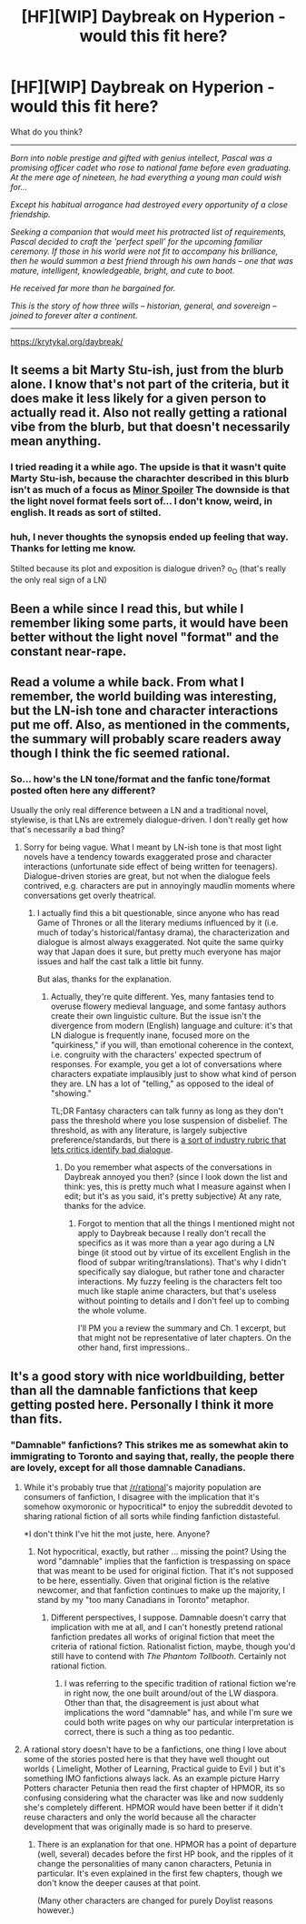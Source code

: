 #+TITLE: [HF][WIP] Daybreak on Hyperion - would this fit here?

* [HF][WIP] Daybreak on Hyperion - would this fit here?
:PROPERTIES:
:Author: Aorii
:Score: 3
:DateUnix: 1470440727.0
:DateShort: 2016-Aug-06
:END:
What do you think?

--------------

/Born into noble prestige and gifted with genius intellect, Pascal was a promising officer cadet who rose to national fame before even graduating. At the mere age of nineteen, he had everything a young man could wish for.../

/Except his habitual arrogance had destroyed every opportunity of a close friendship./

/Seeking a companion that would meet his protracted list of requirements, Pascal decided to craft the 'perfect spell' for the upcoming familiar ceremony. If those in his world were not fit to accompany his brilliance, then he would summon a best friend through his own hands -- one that was mature, intelligent, knowledgeable, bright, and cute to boot./

/He received far more than he bargained for./

/This is the story of how three wills -- historian, general, and sovereign -- joined to forever alter a continent./

--------------

[[https://krytykal.org/daybreak/]]


** It seems a bit Marty Stu-ish, just from the blurb alone. I know that's not part of the criteria, but it does make it less likely for a given person to actually read it. Also not really getting a rational vibe from the blurb, but that doesn't necessarily mean anything.
:PROPERTIES:
:Author: UltraRedSpectrum
:Score: 2
:DateUnix: 1470442405.0
:DateShort: 2016-Aug-06
:END:

*** I tried reading it a while ago. The upside is that it wasn't quite Marty Stu-ish, because the charachter described in this blurb isn't as much of a focus as [[#s][Minor Spoiler]] The downside is that the light novel format feels sort of... I don't know, weird, in english. It reads as sort of stilted.
:PROPERTIES:
:Author: GaBeRockKing
:Score: 3
:DateUnix: 1470450097.0
:DateShort: 2016-Aug-06
:END:


*** huh, I never thoughts the synopsis ended up feeling that way. Thanks for letting me know.

Stilted because its plot and exposition is dialogue driven? o_O (that's really the only real sign of a LN)
:PROPERTIES:
:Author: Aorii
:Score: 1
:DateUnix: 1470584421.0
:DateShort: 2016-Aug-07
:END:


** Been a while since I read this, but while I remember liking some parts, it would have been better without the light novel "format" and the constant near-rape.
:PROPERTIES:
:Author: i_dont_know
:Score: 1
:DateUnix: 1470463847.0
:DateShort: 2016-Aug-06
:END:


** Read a volume a while back. From what I remember, the world building was interesting, but the LN-ish tone and character interactions put me off. Also, as mentioned in the comments, the summary will probably scare readers away though I think the fic seemed rational.
:PROPERTIES:
:Author: ggrey7
:Score: 1
:DateUnix: 1470539044.0
:DateShort: 2016-Aug-07
:END:

*** So... how's the LN tone/format and the fanfic tone/format posted often here any different?

Usually the only real difference between a LN and a traditional novel, stylewise, is that LNs are extremely dialogue-driven. I don't really get how that's necessarily a bad thing?
:PROPERTIES:
:Author: Aorii
:Score: 1
:DateUnix: 1470584521.0
:DateShort: 2016-Aug-07
:END:

**** Sorry for being vague. What I meant by LN-ish tone is that most light novels have a tendency towards exaggerated prose and character interactions (unfortunate side effect of being written for teenagers). Dialogue-driven stories are great, but not when the dialogue feels contrived, e.g. characters are put in annoyingly maudlin moments where conversations get overly theatrical.
:PROPERTIES:
:Author: ggrey7
:Score: 1
:DateUnix: 1470588803.0
:DateShort: 2016-Aug-07
:END:

***** I actually find this a bit questionable, since anyone who has read Game of Thrones or all the literary mediums influenced by it (i.e. much of today's historical/fantasy drama), the characterization and dialogue is almost always exaggerated. Not quite the same quirky way that Japan does it sure, but pretty much everyone has major issues and half the cast talk a little bit funny.

But alas, thanks for the explanation.
:PROPERTIES:
:Author: Aorii
:Score: 1
:DateUnix: 1470666887.0
:DateShort: 2016-Aug-08
:END:

****** Actually, they're quite different. Yes, many fantasies tend to overuse flowery medieval language, and some fantasy authors create their own linguistic culture. But the issue isn't the divergence from modern (English) language and culture: it's that LN dialogue is frequently inane, focused more on the "quirkiness," if you will, than emotional coherence in the context, i.e. congruity with the characters' expected spectrum of responses. For example, you get a lot of conversations where characters expatiate implausibly just to show what kind of person they are. LN has a lot of "telling," as opposed to the ideal of "showing."

TL;DR Fantasy characters can talk funny as long as they don't pass the threshold where you lose suspension of disbelief. The threshold, as with any literature, is largely subjective preference/standards, but there is [[http://theeditorsblog.net/2011/11/03/bad-dialogue-bad-bad-dialogue/][a sort of industry rubric that lets critics identify bad dialogue]].
:PROPERTIES:
:Author: ggrey7
:Score: 1
:DateUnix: 1470676599.0
:DateShort: 2016-Aug-08
:END:

******* Do you remember what aspects of the conversations in Daybreak annoyed you then? (since I look down the list and think: yes, this is pretty much what I measure against when I edit; but it's as you said, it's pretty subjective) At any rate, thanks for the advice.
:PROPERTIES:
:Author: Aorii
:Score: 1
:DateUnix: 1470678877.0
:DateShort: 2016-Aug-08
:END:

******** Forgot to mention that all the things I mentioned might not apply to Daybreak because I really don't recall the specifics as it was more than a year ago during a LN binge (it stood out by virtue of its excellent English in the flood of subpar writing/translations). That's why I didn't specifically say dialogue, but rather tone and character interactions. My fuzzy feeling is the characters felt too much like staple anime characters, but that's useless without pointing to details and I don't feel up to combing the whole volume.

I'll PM you a review the summary and Ch. 1 excerpt, but that might not be representative of later chapters. On the other hand, first impressions..
:PROPERTIES:
:Author: ggrey7
:Score: 1
:DateUnix: 1470690589.0
:DateShort: 2016-Aug-09
:END:


** It's a good story with nice worldbuilding, better than all the damnable fanfictions that keep getting posted here. Personally I think it more than fits.
:PROPERTIES:
:Author: Vakuza
:Score: -2
:DateUnix: 1470449333.0
:DateShort: 2016-Aug-06
:END:

*** "Damnable" fanfictions? This strikes me as somewhat akin to immigrating to Toronto and saying that, really, the people there are lovely, except for all those damnable Canadians.
:PROPERTIES:
:Author: UltraRedSpectrum
:Score: 9
:DateUnix: 1470450645.0
:DateShort: 2016-Aug-06
:END:

**** While it's probably true that [[/r/rational]]'s majority population are consumers of fanfiction, I disagree with the implication that it's somehow oxymoronic or hypocritical* to enjoy the subreddit devoted to sharing rational fiction of all sorts while finding fanfiction distasteful.

*I don't think I've hit the mot juste, here. Anyone?
:PROPERTIES:
:Author: TennisMaster2
:Score: 4
:DateUnix: 1470460786.0
:DateShort: 2016-Aug-06
:END:

***** Not hypocritical, exactly, but rather ... missing the point? Using the word "damnable" implies that the fanfiction is trespassing on space that was meant to be used for original fiction. That it's not supposed to be here, essentially. Given that original fiction is the relative newcomer, and that fanfiction continues to make up the majority, I stand by my "too many Canadians in Toronto" metaphor.
:PROPERTIES:
:Author: UltraRedSpectrum
:Score: 3
:DateUnix: 1470493656.0
:DateShort: 2016-Aug-06
:END:

****** Different perspectives, I suppose. Damnable doesn't carry that implication with me at all, and I can't honestly pretend rational fanfiction predates all works of original fiction that meet the criteria of rational fiction. Rationalist fiction, maybe, though you'd still have to contend with /The Phantom Tollbooth/. Certainly not rational fiction.
:PROPERTIES:
:Author: TennisMaster2
:Score: 1
:DateUnix: 1470502000.0
:DateShort: 2016-Aug-06
:END:

******* I was referring to the specific tradition of rational fiction we're in right now, the one built around/out of the LW diaspora. Other than that, the disagreement is just about what implications the word "damnable" has, and while I'm sure we could both write pages on why our particular interpretation is correct, there is such a thing as too pedantic.
:PROPERTIES:
:Author: UltraRedSpectrum
:Score: 1
:DateUnix: 1470506075.0
:DateShort: 2016-Aug-06
:END:


**** A rational story doesn't have to be a fanfictions, one thing I love about some of the stories posted here is that they have well thought out worlds ( Limelight, Mother of Learning, Practical guide to Evil ) but it's something IMO fanfictions always lack. As an example picture Harry Potters character Petunia then read the first chapter of HPMOR, its so confusing considering what the character was like and now suddenly she's completely different. HPMOR would have been better if it didn't reuse characters and only the world because all the character development that was originally made is so hard to preserve.
:PROPERTIES:
:Author: Vakuza
:Score: -1
:DateUnix: 1470482530.0
:DateShort: 2016-Aug-06
:END:

***** There is an explanation for that one. HPMOR has a point of departure (well, several) decades before the first HP book, and the ripples of it change the personalities of many canon characters, Petunia in particular. It's even explained in the first few chapters, though we don't know the deeper causes at that point.

(Many other characters are changed for purely Doylist reasons however.)
:PROPERTIES:
:Author: Roxolan
:Score: 1
:DateUnix: 1470669163.0
:DateShort: 2016-Aug-08
:END:
